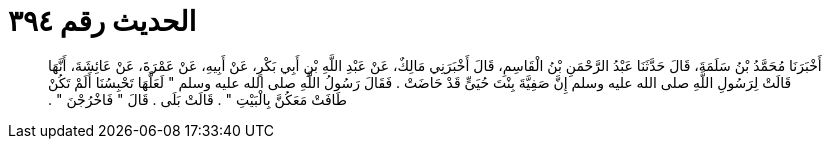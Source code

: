 
= الحديث رقم ٣٩٤

[quote.hadith]
أَخْبَرَنَا مُحَمَّدُ بْنُ سَلَمَةَ، قَالَ حَدَّثَنَا عَبْدُ الرَّحْمَنِ بْنُ الْقَاسِمِ، قَالَ أَخْبَرَنِي مَالِكٌ، عَنْ عَبْدِ اللَّهِ بْنِ أَبِي بَكْرٍ، عَنْ أَبِيهِ، عَنْ عَمْرَةَ، عَنْ عَائِشَةَ، أَنَّهَا قَالَتْ لِرَسُولِ اللَّهِ صلى الله عليه وسلم إِنَّ صَفِيَّةَ بِنْتَ حُيَىٍّ قَدْ حَاضَتْ ‏.‏ فَقَالَ رَسُولُ اللَّهِ صلى الله عليه وسلم ‏"‏ لَعَلَّهَا تَحْبِسُنَا أَلَمْ تَكُنْ طَافَتْ مَعَكُنَّ بِالْبَيْتِ ‏"‏ ‏.‏ قَالَتْ بَلَى ‏.‏ قَالَ ‏"‏ فَاخْرُجْنَ ‏"‏ ‏.‏